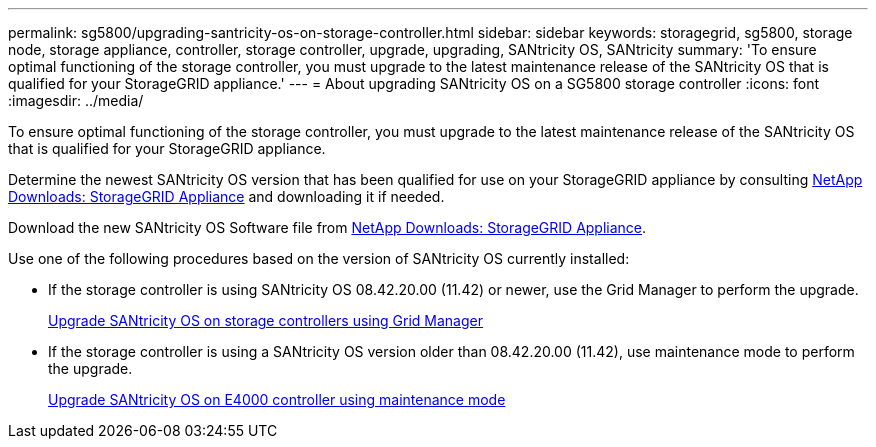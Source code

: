 ---
permalink: sg5800/upgrading-santricity-os-on-storage-controller.html
sidebar: sidebar
keywords: storagegrid, sg5800, storage node, storage appliance, controller, storage controller, upgrade, upgrading, SANtricity OS, SANtricity
summary: 'To ensure optimal functioning of the storage controller, you must upgrade to the latest maintenance release of the SANtricity OS that is qualified for your StorageGRID appliance.'
---
= About upgrading SANtricity OS on a SG5800 storage controller
:icons: font
:imagesdir: ../media/

[.lead]
To ensure optimal functioning of the storage controller, you must upgrade to the latest maintenance release of the SANtricity OS that is qualified for your StorageGRID appliance. 

Determine the newest SANtricity OS version that has been qualified for use on your StorageGRID appliance by consulting https://mysupport.netapp.com/site/products/all/details/storagegrid-appliance/downloads-tab[NetApp Downloads: StorageGRID Appliance^] and downloading it if needed.

Download the new SANtricity OS Software file from https://mysupport.netapp.com/site/products/all/details/storagegrid-appliance/downloads-tab[NetApp Downloads: StorageGRID Appliance^].

Use one of the following procedures based on the version of SANtricity OS currently installed:

* If the storage controller is using SANtricity OS 08.42.20.00 (11.42) or newer, use the Grid Manager to perform the upgrade.
+
link:upgrading-santricity-os-on-storage-controllers-using-grid-manager-sg5800.html[Upgrade SANtricity OS on storage controllers using Grid Manager]

* If the storage controller is using a SANtricity OS version older than 08.42.20.00 (11.42), use maintenance mode to perform the upgrade.
+
link:upgrading-santricity-os-on-e4000-controller-using-maintenance-mode.html[Upgrade SANtricity OS on E4000 controller using maintenance mode]
